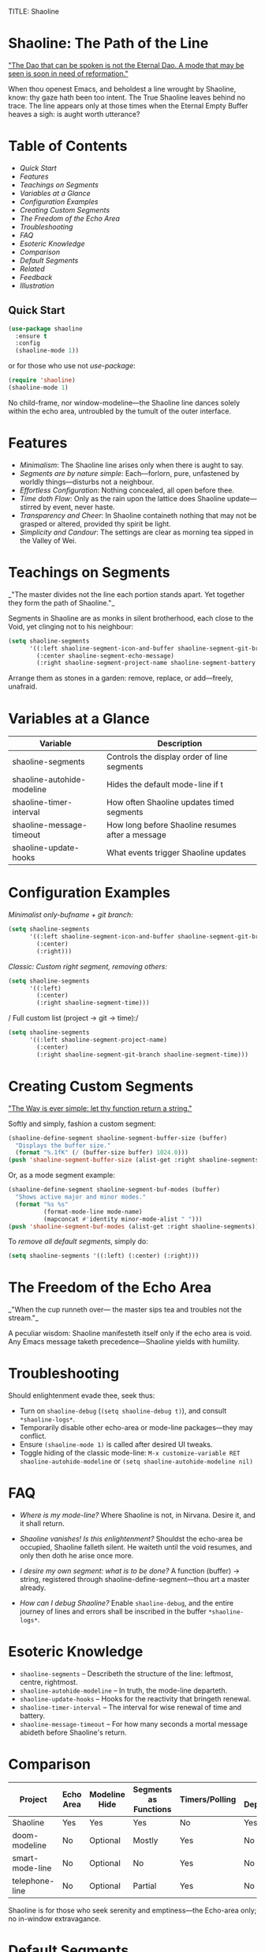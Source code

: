 TITLE: Shaoline

* Shaoline: The Path of the Line

_"The Dao that can be spoken is not the Eternal Dao.  
A mode that may be seen is soon in need of reformation."_

When thou openest Emacs, and beholdest a line wrought by Shaoline,  
know: thy gaze hath been too intent.  
The True Shaoline leaves behind no trace.  
The line appears only at those times when the Eternal Empty Buffer heaves a sigh:  
is aught worth utterance?

* Table of Contents
- [[*Quick Start][Quick Start]]
- [[*Features][Features]]
- [[*Teachings on Segments][Teachings on Segments]]
- [[*Variables at a Glance][Variables at a Glance]]
- [[*Configuration Examples][Configuration Examples]]
- [[*Creating Custom Segments][Creating Custom Segments]]
- [[*The Freedom of the Echo Area][The Freedom of the Echo Area]]
- [[*Troubleshooting][Troubleshooting]]
- [[*FAQ][FAQ]]
- [[*Esoteric Knowledge][Esoteric Knowledge]]
- [[*Comparison][Comparison]]
- [[*Default Segments][Default Segments]]
- [[*Related][Related]]
- [[*Feedback][Feedback]]
- [[*Illustration][Illustration]]

** Quick Start

#+BEGIN_SRC emacs-lisp
(use-package shaoline
  :ensure t
  :config
  (shaoline-mode 1))
#+END_SRC

or for those who use not /use-package/:

#+BEGIN_SRC emacs-lisp
(require 'shaoline)
(shaoline-mode 1)
#+END_SRC

No child-frame, nor window-modeline—the Shaoline line dances solely within the echo area, untroubled by the tumult of the outer interface.

* Features

- /Minimalism/: The Shaoline line arises only when there is aught to say.
- /Segments are by nature simple/: Each—forlorn, pure, unfastened by worldly things—disturbs not a neighbour.
- /Effortless Configuration/: Nothing concealed, all open before thee.
- /Time doth Flow/: Only as the rain upon the lattice does Shaoline update—stirred by event, never haste.
- /Transparency and Cheer/: In Shaoline containeth nothing that may not be grasped or altered, provided thy spirit be light.
- /Simplicity and Candour/: The settings are clear as morning tea sipped in the Valley of Wei.

* Teachings on Segments

_"The master divides not the line  
each portion stands apart.  
Yet together they form the path of Shaoline."_

Segments in Shaoline are as monks in silent brotherhood, each close to the Void, yet clinging not to his neighbour:

#+BEGIN_SRC emacs-lisp
(setq shaoline-segments
      '((:left shaoline-segment-icon-and-buffer shaoline-segment-git-branch)
        (:center shaoline-segment-echo-message)
        (:right shaoline-segment-project-name shaoline-segment-battery shaoline-segment-time)))
#+END_SRC

Arrange them as stones in a garden: remove, replace, or add—freely, unafraid.

* Variables at a Glance

| Variable                    | Description                                      |
|-----------------------------+--------------------------------------------------|
| shaoline-segments           | Controls the display order of line segments      |
| shaoline-autohide-modeline  | Hides the default mode-line if t                 |
| shaoline-timer-interval     | How often Shaoline updates timed segments        |
| shaoline-message-timeout    | How long before Shaoline resumes after a message |
| shaoline-update-hooks       | What events trigger Shaoline updates             |

* Configuration Examples

/Minimalist only-bufname + git branch:/

#+BEGIN_SRC emacs-lisp
(setq shaoline-segments
      '((:left shaoline-segment-icon-and-buffer shaoline-segment-git-branch)
        (:center)
        (:right)))
#+END_SRC

/Classic: Custom right segment, removing others:/

#+BEGIN_SRC emacs-lisp
(setq shaoline-segments
      '((:left)
        (:center)
        (:right shaoline-segment-time)))
#+END_SRC

/
Full custom list (project → git → time):/

#+BEGIN_SRC emacs-lisp
(setq shaoline-segments
      '((:left shaoline-segment-project-name)
        (:center)
        (:right shaoline-segment-git-branch shaoline-segment-time)))
#+END_SRC

* Creating Custom Segments

_"The Way is ever simple: let thy function return a string."_

Softly and simply, fashion a custom segment:

#+BEGIN_SRC emacs-lisp
(shaoline-define-segment shaoline-segment-buffer-size (buffer)
  "Displays the buffer size."
  (format "%.1fK" (/ (buffer-size buffer) 1024.0)))
(push 'shaoline-segment-buffer-size (alist-get :right shaoline-segments))
#+END_SRC

Or, as a mode segment example:

#+BEGIN_SRC emacs-lisp
(shaoline-define-segment shaoline-segment-buf-modes (buffer)
  "Shows active major and minor modes."
  (format "%s %s"
          (format-mode-line mode-name)
          (mapconcat #'identity minor-mode-alist " ")))
(push 'shaoline-segment-buf-modes (alist-get :right shaoline-segments))
#+END_SRC

To /remove all default segments/, simply do:

#+BEGIN_SRC emacs-lisp
(setq shaoline-segments '((:left) (:center) (:right)))
#+END_SRC

* The Freedom of the Echo Area

_"When the cup runneth over—  
the master sips tea  
and troubles not the stream."_

A peculiar wisdom: Shaoline manifesteth itself only if the echo area is void. Any Emacs message taketh precedence—Shaoline yields with humility.

* Troubleshooting

Should enlightenment evade thee, seek thus:

- Turn on =shaoline-debug= (=(setq shaoline-debug t)=), and consult =*shaoline-logs*=.
- Temporarily disable other echo-area or mode-line packages—they may conflict.
- Ensure =(shaoline-mode 1)= is called after desired UI tweaks.
- Toggle hiding of the classic mode-line:  
  =M-x customize-variable RET shaoline-autohide-modeline=  
  or  
  =(setq shaoline-autohide-modeline nil)=

* FAQ

- /Where is my mode-line?/  
  Where Shaoline is not, in Nirvana. Desire it, and it shall return.

- /Shaoline vanishes! Is this enlightenment?/  
  Shouldst the echo-area be occupied, Shaoline falleth silent.  
  He waiteth until the void resumes, and only then doth he arise once more.

- /I desire my own segment: what is to be done?/  
  A function (buffer) → string, registered through shaoline-define-segment—thou art a master already.

- /How can I debug Shaoline?/  
  Enable =shaoline-debug=, and the entire journey of lines and errors shall be inscribed in the buffer =*shaoline-logs*=.

* Esoteric Knowledge

- =shaoline-segments= – Describeth the structure of the line: leftmost, centre, rightmost.
- =shaoline-autohide-modeline= – In truth, the mode-line departeth.
- =shaoline-update-hooks= – Hooks for the reactivity that bringeth renewal.
- =shaoline-timer-interval= – The interval for wise renewal of time and battery.
- =shaoline-message-timeout= – For how many seconds a mortal message abideth before Shaoline's return.

* Comparison

| Project           | Echo Area | Modeline Hide | Segments as Functions | Timers/Polling  | Minimal Dependencies |
|-------------------+-----------+--------------+----------------------|------------------|---------------------|
| Shaoline          | Yes       | Yes          | Yes                  | No               | Yes                 |
| doom-modeline     | No        | Optional     | Mostly               | Yes              | No                  |
| smart-mode-line   | No        | Optional     | No                   | Yes              | No                  |
| telephone-line    | No        | Optional     | Partial               | Yes              | No                  |

Shaoline is for those who seek serenity and emptiness—the Echo-area only; no in-window extravagance.

* Default Segments

| Segment name                    | Description                            | Appearance                            |
|----------------------------------+----------------------------------------+---------------------------------------|
| shaoline-segment-icon-and-buffer | buffer icon and name                   |  README.org (icon + buffer name)     |
| shaoline-segment-git-branch      | Current Git branch                     | branch icon + name                    |
| shaoline-segment-project-name    | Project’s name (projectile/project.el) | "my-project"                          |
| shaoline-segment-battery         | Battery state                          | 95% 🔋                                |
| shaoline-segment-time            | Time (hour:minute)                     | 09:21                                 |
| shaoline-segment-echo-message    | Echo message if any                    | ...                                   |

* Related

- Integrates smoothly with /projectile/ and /project.el/
- Compatible with /use-package/ and /straight.el/
- Works best with Emacs 27+
- Issues and wishes: [[https://github.com/11111000000/shaoline][GitHub |11111000000/shaoline]]

* Feedback

Questions, bug reports, or suggestions welcome via  
[GitHub issues](https://github.com/11111000000/shaoline)  
or mail: 11111000000@email.com

* Illustration

#+ATTR_ORG: :width 80%
[[file:screenshot-shaoline.png]]

_"Do thine own task—then know contentment.  
Shaoline appeareth when it is needful,  
And should it vanish—so is the Way."_

To carry the line, carrying it not—a perfection indeed!
